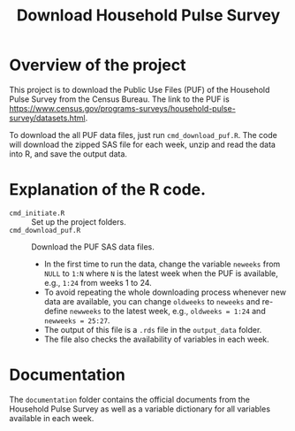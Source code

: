 #+TITLE: Download Household Pulse Survey


* Overview of the project

This project is to download the Public Use Files (PUF) of the Household Pulse Survey
from the Census Bureau. The link to the PUF is
https://www.census.gov/programs-surveys/household-pulse-survey/datasets.html.

To download the all PUF data files, just run =cmd_download_puf.R=. The code will
download the zipped SAS file for each week, unzip and read the data into R, and
save the output data.

* Explanation of the R code.

- =cmd_initiate.R= :: Set up the project folders.
- =cmd_download_puf.R= :: Download the PUF SAS data files.
  - In the first time to run the data, change the variable ~neweeks~ from ~NULL~
    to ~1:N~ where ~N~ is the latest week when the PUF is available, e.g.,
    ~1:24~ from weeks 1 to 24.
  - To avoid repeating the whole downloading process whenever new data are
    available, you can change ~oldweeks~ to ~neweeks~ and re-define ~newweeks~
    to the latest week, e.g., ~oldweeks = 1:24~ and ~newweeks = 25:27~.
  - The output of this file is a ~.rds~ file in the =output_data= folder.
  - The file also checks the availability of variables in each week.

* Documentation

The =documentation= folder contains the official documents from the Household
Pulse Survey as well as a variable dictionary for all variables available in
each week.

